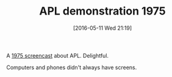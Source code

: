 #+BLOG: wisdomandwonder
#+POSTID: 10230
#+DATE: [2016-05-11 Wed 21:19]
#+OPTIONS: toc:nil num:nil todo:nil pri:nil tags:nil ^:nil
#+CATEGORY: Article
#+TAGS: APL, Array programming, Programming Language
#+TITLE: APL demonstration 1975

A [[https://www.youtube.com/watch?v=_DTpQ4Kk2wA][1975 screencast]] about APL. Delightful.

Computers and phones didn't always have screens.
